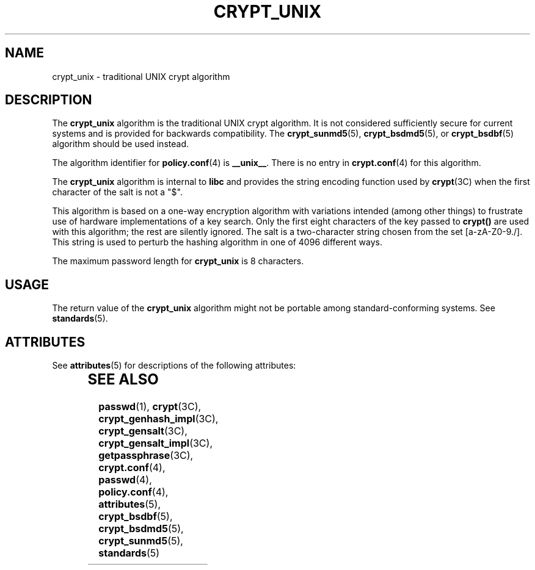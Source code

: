 '\" te
.\" Copyright (c) 2003, Sun Microsystems, Inc. All Rights Reserved.
.\" The contents of this file are subject to the terms of the Common Development and Distribution License (the "License").  You may not use this file except in compliance with the License.
.\" You can obtain a copy of the license at usr/src/OPENSOLARIS.LICENSE or http://www.opensolaris.org/os/licensing.  See the License for the specific language governing permissions and limitations under the License.
.\" When distributing Covered Code, include this CDDL HEADER in each file and include the License file at usr/src/OPENSOLARIS.LICENSE.  If applicable, add the following below this CDDL HEADER, with the fields enclosed by brackets "[]" replaced with your own identifying information: Portions Copyright [yyyy] [name of copyright owner]
.TH CRYPT_UNIX 5 "Aug 6, 2003"
.SH NAME
crypt_unix \- traditional UNIX crypt algorithm
.SH DESCRIPTION
.sp
.LP
The \fBcrypt_unix\fR algorithm is the traditional UNIX crypt algorithm. It is
not considered sufficiently secure for current systems and is provided for
backwards compatibility. The \fBcrypt_sunmd5\fR(5), \fBcrypt_bsdmd5\fR(5), or
\fBcrypt_bsdbf\fR(5) algorithm should be used instead.
.sp
.LP
The algorithm identifier for \fBpolicy.conf\fR(4) is \fB__unix__\fR. There is
no entry in \fBcrypt.conf\fR(4) for this algorithm.
.sp
.LP
The \fBcrypt_unix\fR algorithm is internal to \fBlibc\fR and provides the
string encoding function used by \fBcrypt\fR(3C) when the first character of
the salt is not a "$".
.sp
.LP
This algorithm is based on a one-way encryption algorithm with variations
intended (among other things) to frustrate use of hardware implementations of a
key search.  Only the first eight characters of the key passed to \fBcrypt()\fR
are used with this algorithm; the rest are silently ignored. The salt is a
two-character string chosen from the set [a-zA-Z0-9./].  This string is used to
perturb the hashing algorithm in one of 4096 different ways.
.sp
.LP
The maximum password length for \fBcrypt_unix\fR is 8 characters.
.SH USAGE
.sp
.LP
The return value of the \fBcrypt_unix\fR algorithm might not be portable among
standard-conforming systems. See \fBstandards\fR(5).
.SH ATTRIBUTES
.sp
.LP
See \fBattributes\fR(5) for descriptions of the following attributes:
.sp

.sp
.TS
box;
c | c
l | l .
ATTRIBUTE TYPE	ATTRIBUTE VALUE
_
MT-Level	Safe
.TE

.SH SEE ALSO
.sp
.LP
\fBpasswd\fR(1), \fBcrypt\fR(3C), \fBcrypt_genhash_impl\fR(3C),
\fBcrypt_gensalt\fR(3C), \fBcrypt_gensalt_impl\fR(3C), \fBgetpassphrase\fR(3C),
\fBcrypt.conf\fR(4), \fBpasswd\fR(4), \fBpolicy.conf\fR(4),
\fBattributes\fR(5), \fBcrypt_bsdbf\fR(5), \fBcrypt_bsdmd5\fR(5),
\fBcrypt_sunmd5\fR(5), \fBstandards\fR(5)
